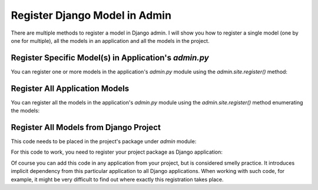 Register Django Model in Admin
########################################################################

.. post:: 2023-09-11 15:30:00
   :tags: django,orm,database diagram,erd,er diagram
   :category: django
   :author: ivan
   :language: en

There are multiple methods to register a model in Django admin. I will show you
how to register a single model (one by one for multiple), all the models in an
application and all the models in the project.

Register Specific Model(s) in Application's `admin.py`
*********************************************************

You can register one or more models in the application's `admin.py` module using the
`admin.site.register()` method:

.. code-block:: python
   :caption: courses/admin.py

   from django.contrib import admin
   from .models import Subject, Course, Module, Content

   admin.site.register(Subject)
   admin.site.register(Course)
   admin.site.register(Module)
   admin.site.register(Content)


Register All Application Models
**********************************

You can register all the models in the application's `admin.py` module using the
`admin.site.register()` method enumerating the models:

.. code-block:: python
   :caption: courses/admin.py

   from django.contrib import admin
   from django.apps import apps

   app_models = apps.get_app_config('courses').get_models()

   for model in app_models:
      try:
         admin.site.register(model)
      except admin.sites.AlreadyRegistered:
         pass


Register All Models from Django Project
****************************************

This code needs to be placed in the project's package under `admin` module:

.. code-block:: python
   :caption: elearn/admin.py

   from django.contrib import admin
   from django.apps import apps

   all_models = apps.get_models()

   for model in all_models:
      try:
         admin.site.register(model)
      except admin.sites.AlreadyRegistered:
         pass

For this code to work, you need to register your project package as Django application:

.. code-block:: python
   :caption: elearn/settings.py


   INSTALLED_APPS = [
      # ...
      # 3rd party apps
      # ...
      # Local apps
      'elearn'
      'courses',
   ]

Of course you can add this code in any application from your project, but is considered smelly practice.
It introduces implicit dependency from this particular application to all Django applications. When working
with such code, for example, it might be very difficult to find out where exactly this registration takes
place.
